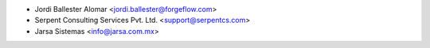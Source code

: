 * Jordi Ballester Alomar <jordi.ballester@forgeflow.com>
* Serpent Consulting Services Pvt. Ltd. <support@serpentcs.com>
* Jarsa Sistemas <info@jarsa.com.mx>
